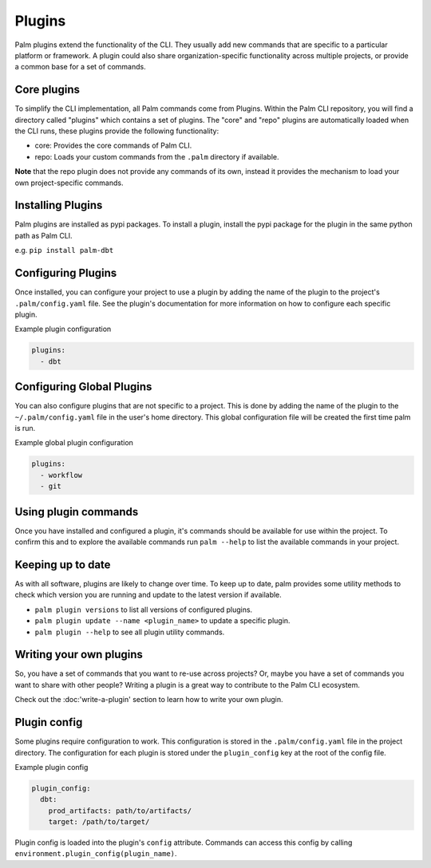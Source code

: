=======
Plugins
=======

Palm plugins extend the functionality of the CLI. They usually add new commands
that are specific to a particular platform or framework. A plugin could also
share organization-specific functionality across multiple projects, or provide
a common base for a set of commands.

Core plugins
============

To simplify the CLI implementation, all Palm commands come from Plugins.
Within the Palm CLI repository, you will find a directory called "plugins" which
contains a set of plugins. The "core" and "repo" plugins are automatically loaded
when the CLI runs, these plugins provide the following functionality:

- core: Provides the core commands of Palm CLI.
- repo: Loads your custom commands from the ``.palm`` directory if available.

**Note** that the repo plugin does not provide any commands of its own, instead
it provides the mechanism to load your own project-specific commands.

Installing Plugins
==================

Palm plugins are installed as pypi packages. To install a plugin, install
the pypi package for the plugin in the same python path as Palm CLI.

e.g.
``pip install palm-dbt``

Configuring Plugins
====================

Once installed, you can configure your project to use a plugin by adding the
name of the plugin to the project's ``.palm/config.yaml`` file. See the plugin's
documentation for more information on how to configure each specific plugin.

Example plugin configuration

.. code:: yaml

  plugins:
    - dbt

Configuring Global Plugins
==========================

You can also configure plugins that are not specific to a project. This is
done by adding the name of the plugin to the ``~/.palm/config.yaml`` file in
the user's home directory. This global configuration file will be created the
first time palm is run.

Example global plugin configuration

.. code:: yaml

  plugins:
    - workflow
    - git


Using plugin commands
=====================

Once you have installed and configured a plugin, it's commands should be available
for use within the project. To confirm this and to explore the available commands
run ``palm --help`` to list the available commands in your project.

Keeping up to date
==================

As with all software, plugins are likely to change over time. To keep up to date,
palm provides some utility methods to check which version you are running and
update to the latest version if available.

- ``palm plugin versions`` to list all versions of configured plugins.
- ``palm plugin update --name <plugin_name>`` to update a specific plugin.
- ``palm plugin --help`` to see all plugin utility commands.

Writing your own plugins
========================

So, you have a set of commands that you want to re-use across projects?
Or, maybe you have a set of commands you want to share with other people?
Writing a plugin is a great way to contribute to the Palm CLI ecosystem.

Check out the :doc:'write-a-plugin' section to learn how to write your own plugin.

Plugin config
=============

Some plugins require configuration to work. This configuration is stored in the
``.palm/config.yaml`` file in the project directory. The configuration for each
plugin is stored under the ``plugin_config`` key at the root of the config file.

Example plugin config

.. code:: yaml

  plugin_config:
    dbt:
      prod_artifacts: path/to/artifacts/
      target: /path/to/target/

Plugin config is loaded into the plugin's ``config`` attribute. Commands can
access this config by calling ``environment.plugin_config(plugin_name)``.